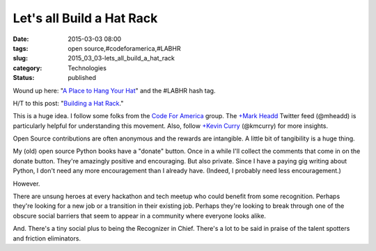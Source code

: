 Let's all Build a Hat Rack
==========================

:date: 2015-03-03 08:00
:tags: open source,#codeforamerica,#LABHR
:slug: 2015_03_03-lets_all_build_a_hat_rack
:category: Technologies
:status: published

Wound up here: "`A Place to Hang Your
Hat <http://hawthornlandings.org/2015/02/13/a-place-to-hang-your-hat/>`__"
and the #LABHR hash tag.

H/T to this post: "`Building a Hat
Rack <http://holdenweb.blogspot.com/2015/02/building-hat-rack.html>`__."

This is a huge idea. I follow some folks from the `Code For
America <http://www.codeforamerica.org/brigade/>`__ group. The `+Mark
Headd <https://plus.google.com/114627404839878604775>`__  Twitter feed
(@mheadd) is particularly helpful for understanding this movement. Also,
follow `+Kevin
Curry <https://plus.google.com/109275156453163840729>`__ (@kmcurry) for
more insights.

Open Source contributions are often anonymous and the rewards are
intangible. A little bit of tangibility is a huge thing.

My (old) open source Python books have a "donate" button. Once in a
while I'll collect the comments that come in on the donate button.
They're amazingly positive and encouraging. But also private. Since I
have a paying gig writing about Python, I don't need any more
encouragement than I already have. (Indeed, I probably need less
encouragement.)

However.

There are unsung heroes at every hackathon and tech meetup who could
benefit from some recognition. Perhaps they're looking for a new job or
a transition in their existing job. Perhaps they're looking to break
through one of the obscure social barriers that seem to appear in a
community where everyone looks alike.

And. There's a tiny social plus to being the Recognizer in Chief.
There's a lot to be said in praise of the talent spotters and friction
eliminators.





